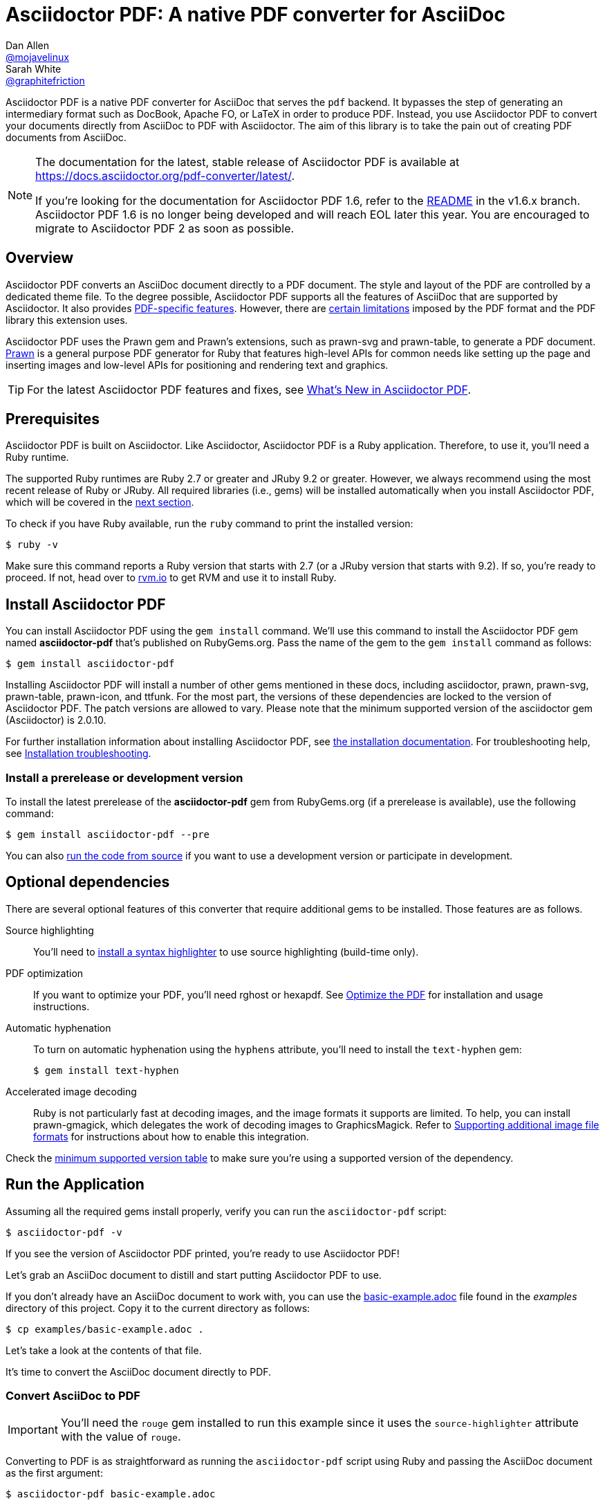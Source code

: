 = Asciidoctor PDF: A native PDF converter for AsciiDoc
Dan Allen <https://github.com/mojavelinux[@mojavelinux]>; Sarah White <https://github.com/graphitefriction[@graphitefriction]>
// Settings:
:experimental:
:idprefix:
:idseparator: -
ifndef::env-github[:icons: font]
ifdef::env-github,env-browser[]
:toc: macro
:toclevels: 1
endif::[]
ifdef::env-github[]
:status:
:!toc-title:
:caution-caption: :fire:
:important-caption: :exclamation:
:note-caption: :paperclip:
:tip-caption: :bulb:
:warning-caption: :warning:
endif::[]
// Aliases:
:project-name: Asciidoctor PDF
:project-handle: asciidoctor-pdf
// URLs:
:url-gem: https://rubygems.org/gems/asciidoctor-pdf
:url-project: https://github.com/asciidoctor/asciidoctor-pdf
:url-project-repo: {url-project}
:url-project-issues: {url-project-repo}/issues
:url-project-docs: https://docs.asciidoctor.org/pdf-converter/latest
:url-prawn: https://prawnpdf.org
:url-rvm: https://rvm.io

ifdef::status[]
image:https://img.shields.io/badge/zulip-join_chat-brightgreen.svg[project chat,link=https://asciidoctor.zulipchat.com/]
image:{url-project-repo}/workflows/CI/badge.svg[Build Status (GitHub Actions),link={url-project-repo}/actions?query=workflow%3ACI+branch%3Amain]
image:https://img.shields.io/gem/v/asciidoctor-pdf.svg[Latest Release, link={url-gem}]
endif::[]

Asciidoctor PDF is a native PDF converter for AsciiDoc that serves the `pdf` backend.
It bypasses the step of generating an intermediary format such as DocBook, Apache FO, or LaTeX in order to produce PDF.
Instead, you use Asciidoctor PDF to convert your documents directly from AsciiDoc to PDF with Asciidoctor.
The aim of this library is to take the pain out of creating PDF documents from AsciiDoc.

[NOTE]
====
The documentation for the latest, stable release of Asciidoctor PDF is available at {url-project-docs}/.

If you're looking for the documentation for Asciidoctor PDF 1.6, refer to the {url-project-repo}/tree/v1.6.x#readme[README] in the v1.6.x branch.
Asciidoctor PDF 1.6 is no longer being developed and will reach EOL later this year.
You are encouraged to migrate to Asciidoctor PDF 2 as soon as possible.
====

toc::[]

== Overview

Asciidoctor PDF converts an AsciiDoc document directly to a PDF document.
The style and layout of the PDF are controlled by a dedicated theme file.
To the degree possible, Asciidoctor PDF supports all the features of AsciiDoc that are supported by Asciidoctor.
It also provides {url-project-docs}/features/[PDF-specific features].
However, there are {url-project-docs}/features/#limitations[certain limitations] imposed by the PDF format and the PDF library this extension uses.

Asciidoctor PDF uses the Prawn gem and Prawn's extensions, such as prawn-svg and prawn-table, to generate a PDF document.
{url-prawn}[Prawn] is a general purpose PDF generator for Ruby that features high-level APIs for common needs like setting up the page and inserting images and low-level APIs for positioning and rendering text and graphics.

TIP: For the latest Asciidoctor PDF features and fixes, see {url-project-docs}/whats-new/[What's New in Asciidoctor PDF].

== Prerequisites

Asciidoctor PDF is built on Asciidoctor.
Like Asciidoctor, Asciidoctor PDF is a Ruby application.
Therefore, to use it, you'll need a Ruby runtime.

The supported Ruby runtimes are Ruby 2.7 or greater and JRuby 9.2 or greater.
However, we always recommend using the most recent release of Ruby or JRuby.
All required libraries (i.e., gems) will be installed automatically when you install Asciidoctor PDF, which will be covered in the <<Install Asciidoctor PDF,next section>>.

To check if you have Ruby available, run the `ruby` command to print the installed version:

 $ ruby -v

Make sure this command reports a Ruby version that starts with 2.7 (or a JRuby version that starts with 9.2).
If so, you're ready to proceed.
If not, head over to {url-rvm}[rvm.io^] to get RVM and use it to install Ruby.

== Install Asciidoctor PDF

You can install Asciidoctor PDF using the `gem install` command.
We'll use this command to install the Asciidoctor PDF gem named *asciidoctor-pdf* that's published on RubyGems.org.
Pass the name of the gem to the `gem install` command as follows:

 $ gem install asciidoctor-pdf

Installing Asciidoctor PDF will install a number of other gems mentioned in these docs, including asciidoctor, prawn, prawn-svg, prawn-table, prawn-icon, and ttfunk.
For the most part, the versions of these dependencies are locked to the version of Asciidoctor PDF.
The patch versions are allowed to vary.
Please note that the minimum supported version of the asciidoctor gem (Asciidoctor) is 2.0.10.

For further installation information about installing Asciidoctor PDF, see {url-project-docs}/install/[the installation documentation].
For troubleshooting help, see {url-project-docs}/install/#installation-troubleshooting[Installation troubleshooting].

=== Install a prerelease or development version

To install the latest prerelease of the *asciidoctor-pdf* gem from RubyGems.org (if a prerelease is available), use the following command:

 $ gem install asciidoctor-pdf --pre

You can also {url-project-repo}/blob/main/CONTRIBUTING-CODE.adoc[run the code from source] if you want to use a development version or participate in development.

== Optional dependencies

There are several optional features of this converter that require additional gems to be installed.
Those features are as follows.

Source highlighting::
You'll need to {url-project-docs}/syntax-highlighting/[install a syntax highlighter] to use source highlighting (build-time only).

PDF optimization::
If you want to optimize your PDF, you'll need rghost or hexapdf.
See {url-project-docs}/optimize-pdf/[Optimize the PDF] for installation and usage instructions.

Automatic hyphenation::
To turn on automatic hyphenation using the `hyphens` attribute, you'll need to install the `text-hyphen` gem:

 $ gem install text-hyphen

Accelerated image decoding::
Ruby is not particularly fast at decoding images, and the image formats it supports are limited.
To help, you can install prawn-gmagick, which delegates the work of decoding images to GraphicsMagick.
Refer to {url-project-docs}/image-paths-and-formats/#other-image-formats[Supporting additional image file formats] for instructions about how to enable this integration.

Check the {url-project-docs}/install/#table-minimum-version[minimum supported version table] to make sure you're using a supported version of the dependency.

== Run the Application

Assuming all the required gems install properly, verify you can run the `asciidoctor-pdf` script:

 $ asciidoctor-pdf -v

If you see the version of {project-name} printed, you're ready to use {project-name}!

Let's grab an AsciiDoc document to distill and start putting {project-name} to use.

If you don't already have an AsciiDoc document to work with, you can use the <<examples/basic-example.adoc#,basic-example.adoc>> file found in the _examples_ directory of this project.
Copy it to the current directory as follows:

 $ cp examples/basic-example.adoc .

Let's take a look at the contents of that file.

It's time to convert the AsciiDoc document directly to PDF.

=== Convert AsciiDoc to PDF

IMPORTANT: You'll need the `rouge` gem installed to run this example since it uses the `source-highlighter` attribute with the value of `rouge`.

Converting to PDF is as straightforward as running the `asciidoctor-pdf` script using Ruby and passing the AsciiDoc document as the first argument:

 $ asciidoctor-pdf basic-example.adoc

This command is a shorter way of running `asciidoctor` with the PDF converter and backend enabled:

 $ asciidoctor -r asciidoctor-pdf -b pdf basic-example.adoc

The `asciidoctor-pdf` command saves you from having to remember these low-level options.
That's why we provide it.

For more information about how to use Asciidoctor PDF and PDF-specific AsciiDoc syntax, see the {url-project-docs}/[Asciidoctor PDF documentation].

== Themes

The layout and styling of the PDF is driven by a YAML configuration file.
To learn how the theming system works and how to create and apply custom themes, refer to the {url-project-docs}/theme/[Asciidoctor PDF theming documentation].

ifndef::env-site[]
== Contributing

See the <<CONTRIBUTING.adoc#,contributing guide>>.
To help develop {project-name}, or to simply use the development version, refer to the <<CONTRIBUTING-CODE.adoc#,developing and contributing code guide>>.

== Authors

{project-name} was written by https://github.com/mojavelinux[Dan Allen] and https://github.com/graphitefriction[Sarah White] of OpenDevise Inc. on behalf of the Asciidoctor Project.

== Copyright

Copyright (C) 2014-present OpenDevise Inc. and the Asciidoctor Project.
Free use of this software is granted under the terms of the MIT License.

For the full text of the license, see the link:LICENSE[] file.
Refer to the <<NOTICE.adoc#,NOTICE>> file for information about third-party Open Source software in use.
